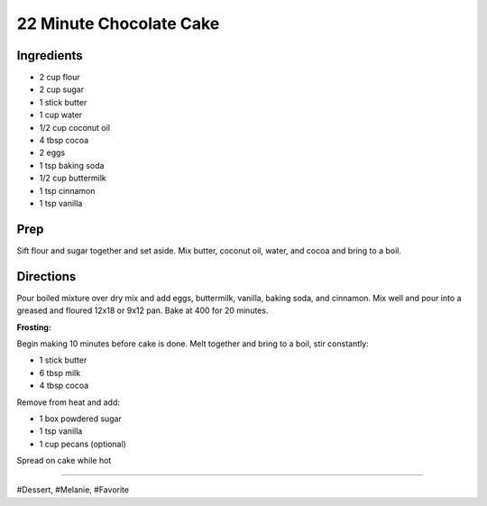 22 Minute Chocolate Cake
###########################################################
 
Ingredients
=========================================================
 
- 2 cup flour
- 2 cup sugar
- 1 stick butter
- 1 cup water
- 1/2 cup coconut oil
- 4 tbsp cocoa
- 2 eggs
- 1 tsp baking soda
- 1/2 cup buttermilk
- 1 tsp cinnamon
- 1 tsp vanilla
 
Prep
=========================================================
 
Sift flour and sugar together and set aside.
Mix butter, coconut oil, water, and cocoa and bring to a boil.
 
Directions
=========================================================
 
Pour boiled mixture over dry mix and add eggs, buttermilk, vanilla, baking soda, and cinnamon.
Mix well and pour into a greased and floured 12x18 or 9x12 pan. Bake at 400 for 20 minutes.

**Frosting:**

Begin making 10 minutes before cake is done.
Melt together and bring to a boil, stir constantly:

- 1 stick butter
- 6 tbsp milk
- 4 tbsp cocoa

Remove from heat and add:

- 1 box powdered sugar
- 1 tsp vanilla
- 1 cup pecans (optional)

Spread on cake while hot
 
------
 
#Dessert, #Melanie, #Favorite